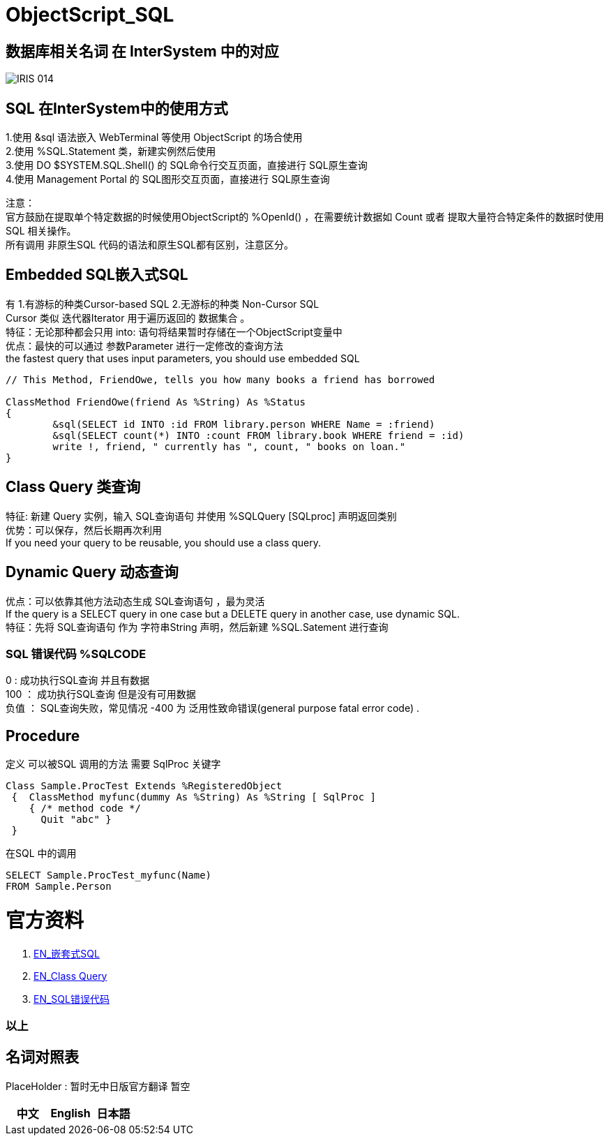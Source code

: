 
ifdef::env-github[]
:tip-caption: :bulb:
:note-caption: :information_source:
:important-caption: :heavy_exclamation_mark:
:caution-caption: :fire:
:warning-caption: :warning:
endif::[]
ifndef::imagesdir[:imagesdir: ../Img]


= ObjectScript_SQL +

== 数据库相关名词 在 InterSystem 中的对应

image::IRIS_014.png[]

== SQL 在InterSystem中的使用方式 +
1.使用 &sql 语法嵌入 WebTerminal 等使用 ObjectScript 的场合使用 +
2.使用  %SQL.Statement 类，新建实例然后使用 +
3.使用 DO $SYSTEM.SQL.Shell() 的 SQL命令行交互页面，直接进行 SQL原生查询 +
4.使用 Management Portal 的 SQL图形交互页面，直接进行 SQL原生查询 +

注意： +
官方鼓励在提取单个特定数据的时候使用ObjectScript的 %OpenId() ，在需要统计数据如 Count 或者 提取大量符合特定条件的数据时使用 SQL 相关操作。 +
所有调用 非原生SQL 代码的语法和原生SQL都有区别，注意区分。 +

== Embedded SQL嵌入式SQL +
有 1.有游标的种类Cursor-based SQL 2.无游标的种类 Non-Cursor SQL +
Cursor 类似 迭代器Iterator 用于遍历返回的 数据集合 。 +
特征：无论那种都会只用 into: 语句将结果暂时存储在一个ObjectScript变量中 +
优点：最快的可以通过 参数Parameter 进行一定修改的查询方法 +
the fastest query that uses input parameters, you should use embedded SQL +

----
// This Method, FriendOwe, tells you how many books a friend has borrowed

ClassMethod FriendOwe(friend As %String) As %Status
{
	&sql(SELECT id INTO :id FROM library.person WHERE Name = :friend)
	&sql(SELECT count(*) INTO :count FROM library.book WHERE friend = :id)
	write !, friend, " currently has ", count, " books on loan."
}
----

== Class Query 类查询 +
特征: 新建 Query 实例，输入 SQL查询语句 并使用 %SQLQuery [SQLproc] 声明返回类别 +
优势：可以保存，然后长期再次利用 +
If you need your query to be reusable, you should use a class query. +

== Dynamic Query 动态查询 +
优点：可以依靠其他方法动态生成 SQL查询语句 ，最为灵活 +
If the query is a SELECT query in one case but a DELETE query in another case, use dynamic SQL. +
特征：先将 SQL查询语句 作为 字符串String 声明，然后新建 %SQL.Satement 进行查询 +

=== SQL 错误代码 %SQLCODE +
0 : 成功执行SQL查询 并且有数据 +
100 ： 成功执行SQL查询 但是没有可用数据 +
负值 ： SQL查询失败，常见情况 -400 为 泛用性致命错误(general purpose fatal error code) . +


== Procedure +
定义 可以被SQL 调用的方法 需要 SqlProc 关键字 +
----
Class Sample.ProcTest Extends %RegisteredObject 
 {  ClassMethod myfunc(dummy As %String) As %String [ SqlProc ] 
    { /* method code */
      Quit "abc" }
 }  
----
在SQL 中的调用 
----
SELECT Sample.ProcTest_myfunc(Name)
FROM Sample.Person
----


= 官方资料 +
1. https://docs.intersystems.com/irislatest/csp/docbook/DocBook.UI.Page.cls?KEY=GSQL_esql[EN_嵌套式SQL] +
2. https://docs.intersystems.com/iris20212/csp/docbook/DocBook.UI.Page.cls?KEY=GOBJ_queries[EN_Class Query] +
3. https://docs.intersystems.com/irislatest/csp/docbook/DocBook.UI.Page.cls?KEY=RERR_sql[EN_SQL错误代码] +

=== 以上


== 名词对照表
PlaceHolder : 暂时无中日版官方翻译 暂空
[options="header,footer" cols="s,s,s"]
|=======================
|中文|English|日本語
|=======================


    
